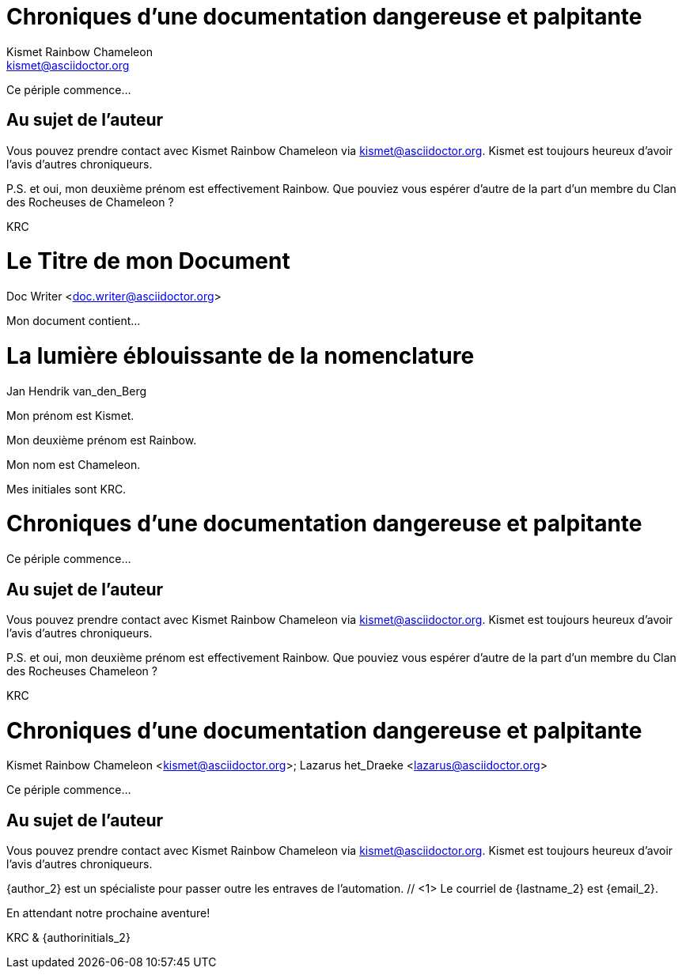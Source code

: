 ////
Example

Included in:

- user-manual: Header
- quick-ref
////

// tag::base[]
= Chroniques d'une documentation dangereuse et palpitante
Kismet Rainbow Chameleon <kismet@asciidoctor.org>

Ce périple commence...

== Au sujet de l'auteur

Vous pouvez prendre contact avec {author} via {email}.
{firstname} est toujours heureux d'avoir l'avis d'autres chroniqueurs.

P.S. et oui, mon deuxième prénom est effectivement {middlename}.
Que pouviez vous espérer d'autre de la part d'un membre du Clan des Rocheuses de {lastname} ?

{authorinitials}
// end::base[]

// tag::b-base[]
= Le Titre de mon Document
Doc Writer <doc.writer@asciidoctor.org>

Mon document contient...
// end::b-base[]

// tag::2-mid[]
= La lumière éblouissante de la nomenclature
Jan Hendrik van_den_Berg

Mon prénom est {firstname}.

Mon deuxième prénom est {middlename}.

Mon nom est {lastname}.

Mes initiales sont {authorinitials}.
// end::2-mid[]

// tag::attr[]
= Chroniques d'une documentation dangereuse et palpitante
:author: Kismet Rainbow Chameleon
:email: kismet@asciidoctor.org

Ce périple commence...

== Au sujet de l'auteur

Vous pouvez prendre contact avec {author} via {email}.
{firstname} est toujours heureux d'avoir l'avis d'autres chroniqueurs.

P.S. et oui, mon deuxième prénom est effectivement {middlename}.
Que pouviez vous espérer d'autre de la part d'un membre du Clan des Rocheuses {lastname} ?

{authorinitials}
// end::attr[]

// tag::multi[]
= Chroniques d'une documentation dangereuse et palpitante
Kismet Rainbow Chameleon <kismet@asciidoctor.org>; Lazarus het_Draeke <lazarus@asciidoctor.org>

Ce périple commence...

== Au sujet de l'auteur

Vous pouvez prendre contact avec {author} via {email}.
{firstname} est toujours heureux d'avoir l'avis d'autres chroniqueurs.

{author_2} est un spécialiste pour passer outre les entraves de l'automation. // <1>
Le courriel de {lastname_2} est {email_2}.

En attendant notre prochaine aventure!

{authorinitials} & {authorinitials_2}
// end::multi[]

